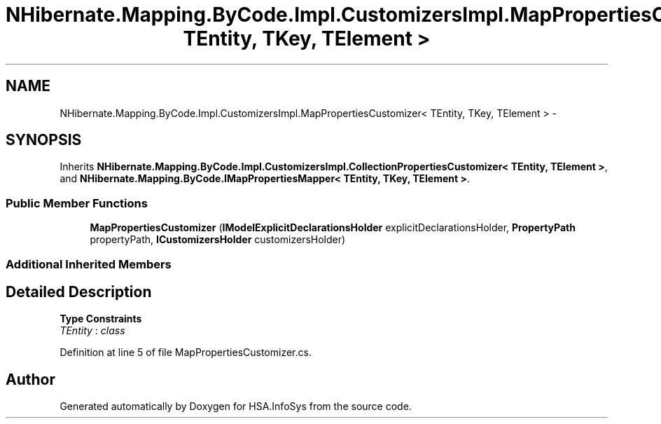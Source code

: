 .TH "NHibernate.Mapping.ByCode.Impl.CustomizersImpl.MapPropertiesCustomizer< TEntity, TKey, TElement >" 3 "Fri Jul 5 2013" "Version 1.0" "HSA.InfoSys" \" -*- nroff -*-
.ad l
.nh
.SH NAME
NHibernate.Mapping.ByCode.Impl.CustomizersImpl.MapPropertiesCustomizer< TEntity, TKey, TElement > \- 
.SH SYNOPSIS
.br
.PP
.PP
Inherits \fBNHibernate\&.Mapping\&.ByCode\&.Impl\&.CustomizersImpl\&.CollectionPropertiesCustomizer< TEntity, TElement >\fP, and \fBNHibernate\&.Mapping\&.ByCode\&.IMapPropertiesMapper< TEntity, TKey, TElement >\fP\&.
.SS "Public Member Functions"

.in +1c
.ti -1c
.RI "\fBMapPropertiesCustomizer\fP (\fBIModelExplicitDeclarationsHolder\fP explicitDeclarationsHolder, \fBPropertyPath\fP propertyPath, \fBICustomizersHolder\fP customizersHolder)"
.br
.in -1c
.SS "Additional Inherited Members"
.SH "Detailed Description"
.PP 
\fBType Constraints\fP
.TP
\fITEntity\fP : \fIclass\fP
.PP
Definition at line 5 of file MapPropertiesCustomizer\&.cs\&.

.SH "Author"
.PP 
Generated automatically by Doxygen for HSA\&.InfoSys from the source code\&.
